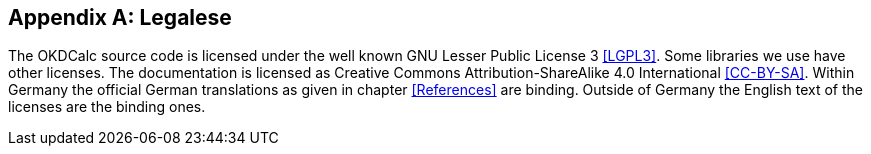 [appendix]
== Legalese

The OKDCalc source code is licensed under the well known GNU Lesser Public License 3 <<LGPL3>>.
Some libraries we use have other licenses.
The documentation is licensed as Creative Commons Attribution-ShareAlike 4.0 International <<CC-BY-SA>>.
Within Germany the official German translations as given in chapter <<References>> are binding.
Outside of Germany the English text of the licenses are the binding ones.